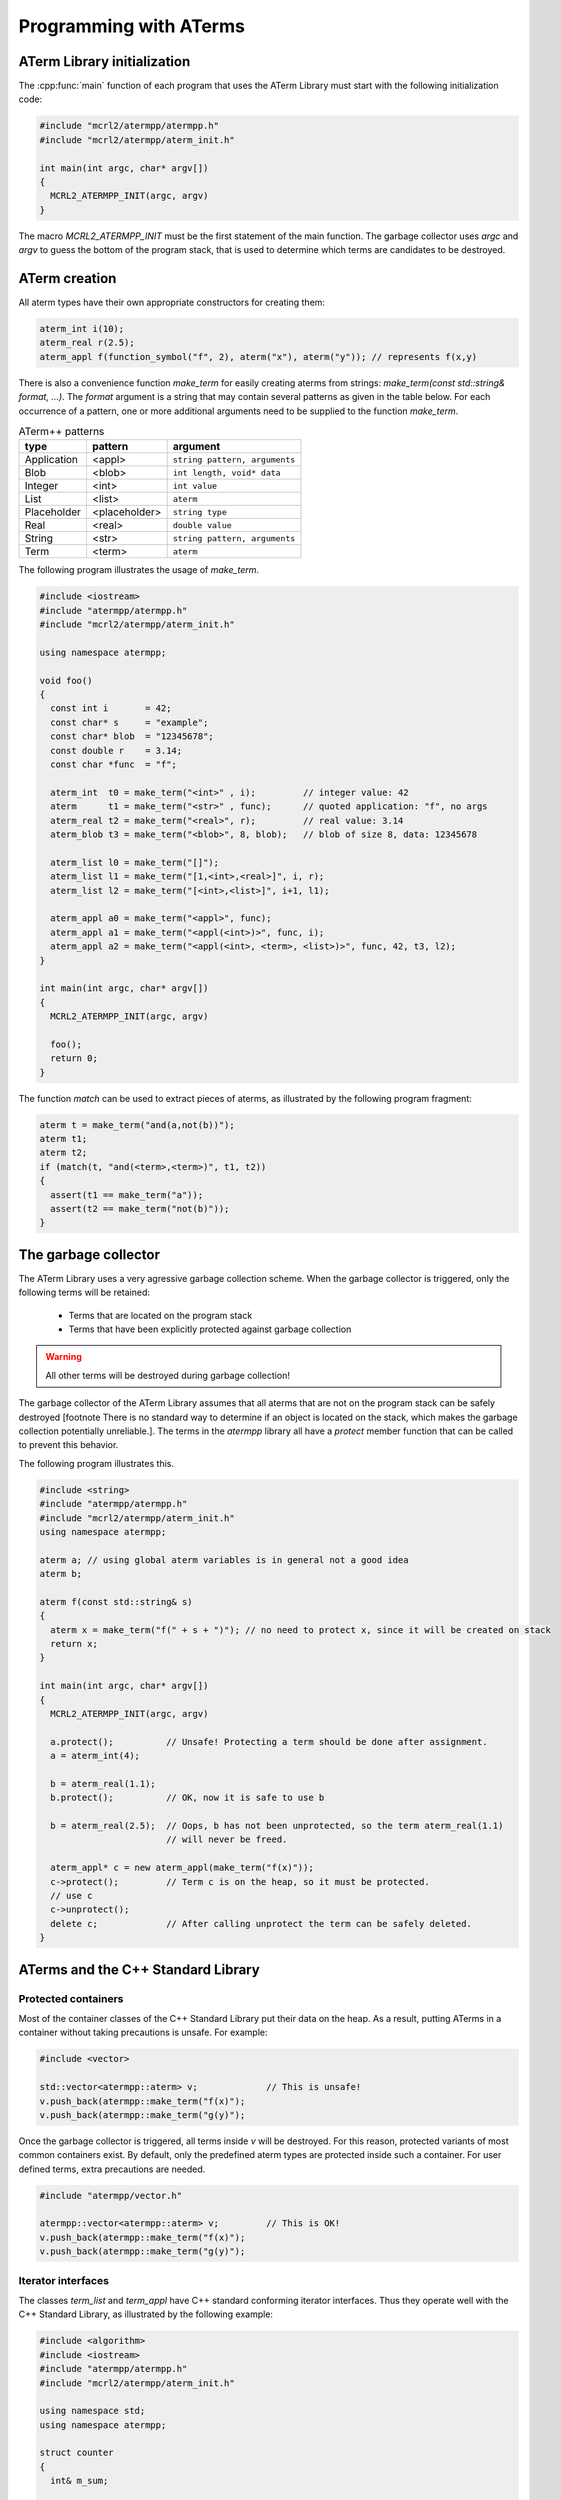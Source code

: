 Programming with ATerms
-----------------------

ATerm Library initialization
^^^^^^^^^^^^^^^^^^^^^^^^^^^^

The :cpp:func:`main` function of each program that uses the ATerm Library
must start with the following initialization code:

.. code-block:: c++

   #include "mcrl2/atermpp/atermpp.h"
   #include "mcrl2/atermpp/aterm_init.h"

   int main(int argc, char* argv[])
   {
     MCRL2_ATERMPP_INIT(argc, argv)
   }

The macro `MCRL2_ATERMPP_INIT` must be the first statement of the
main function. The garbage collector uses `argc` and `argv` to guess
the bottom of the program stack, that is used to determine which
terms are candidates to be destroyed.

ATerm creation
^^^^^^^^^^^^^^

All aterm types have their own appropriate constructors for creating them:

.. code-block:: c++

    aterm_int i(10);
    aterm_real r(2.5);
    aterm_appl f(function_symbol("f", 2), aterm("x"), aterm("y")); // represents f(x,y)

There is also a convenience function `make_term` for easily creating aterms from
strings: `make_term(const std::string& format, ...)`. The `format` argument is
a string that may contain several patterns as given in the table below. For each
occurrence of a pattern, one or more additional arguments need to be supplied to
the function `make_term`.

.. table:: ATerm++ patterns

  ===========   ============= =============================
  type          pattern       argument                    
  ===========   ============= =============================
  Application   <appl>        ``string pattern, arguments`` 
  Blob          <blob>        ``int length, void* data`` 
  Integer       <int>         ``int value`` 
  List          <list>        ``aterm`` 
  Placeholder   <placeholder> ``string type`` 
  Real          <real>        ``double value`` 
  String        <str>         ``string pattern, arguments`` 
  Term          <term>        ``aterm`` 
  ===========   ============= =============================

The following program illustrates the usage of `make_term`.

.. code-block:: c++

  #include <iostream>
  #include "atermpp/atermpp.h"
  #include "mcrl2/atermpp/aterm_init.h"

  using namespace atermpp;

  void foo()
  {
    const int i       = 42;
    const char* s     = "example";
    const char* blob  = "12345678";
    const double r    = 3.14;
    const char *func  = "f";

    aterm_int  t0 = make_term("<int>" , i);         // integer value: 42
    aterm      t1 = make_term("<str>" , func);      // quoted application: "f", no args
    aterm_real t2 = make_term("<real>", r);         // real value: 3.14
    aterm_blob t3 = make_term("<blob>", 8, blob);   // blob of size 8, data: 12345678

    aterm_list l0 = make_term("[]");
    aterm_list l1 = make_term("[1,<int>,<real>]", i, r);
    aterm_list l2 = make_term("[<int>,<list>]", i+1, l1);

    aterm_appl a0 = make_term("<appl>", func);
    aterm_appl a1 = make_term("<appl(<int>)>", func, i);
    aterm_appl a2 = make_term("<appl(<int>, <term>, <list>)>", func, 42, t3, l2);
  }

  int main(int argc, char* argv[])
  {
    MCRL2_ATERMPP_INIT(argc, argv)

    foo();
    return 0;
  }

The function `match` can be used to extract pieces of aterms, as illustrated by the
following program fragment:

.. code-block:: c++

  aterm t = make_term("and(a,not(b))");
  aterm t1;
  aterm t2;
  if (match(t, "and(<term>,<term>)", t1, t2))
  {
    assert(t1 == make_term("a"));
    assert(t2 == make_term("not(b)"));
  }

The garbage collector
^^^^^^^^^^^^^^^^^^^^^
The ATerm Library uses a very agressive garbage collection scheme.
When the garbage collector is triggered, only the following terms will be
retained:

  * Terms that are located on the program stack
  * Terms that have been explicitly protected against garbage collection

.. warning::
   
   All other terms will be destroyed during garbage collection!

The garbage collector of the ATerm Library assumes that all aterms that are
not on the program stack can be safely destroyed
[footnote There is no standard way to determine if an object is located
on the stack, which makes the garbage collection potentially unreliable.].
The terms in the `atermpp`
library all have a `protect` member function that can be called to prevent
this behavior.

The following program illustrates this.

.. code-block:: c++

    #include <string>
    #include "atermpp/atermpp.h"
    #include "mcrl2/atermpp/aterm_init.h"
    using namespace atermpp;

    aterm a; // using global aterm variables is in general not a good idea
    aterm b;

    aterm f(const std::string& s)
    {
      aterm x = make_term("f(" + s + ")"); // no need to protect x, since it will be created on stack
      return x;
    }

    int main(int argc, char* argv[])
    {
      MCRL2_ATERMPP_INIT(argc, argv)

      a.protect();          // Unsafe! Protecting a term should be done after assignment.
      a = aterm_int(4);

      b = aterm_real(1.1);
      b.protect();          // OK, now it is safe to use b

      b = aterm_real(2.5);  // Oops, b has not been unprotected, so the term aterm_real(1.1)
                            // will never be freed.

      aterm_appl* c = new aterm_appl(make_term("f(x)"));
      c->protect();         // Term c is on the heap, so it must be protected.
      // use c
      c->unprotect();
      delete c;             // After calling unprotect the term can be safely deleted.
    }

ATerms and the C++ Standard Library
^^^^^^^^^^^^^^^^^^^^^^^^^^^^^^^^^^^

Protected containers
""""""""""""""""""""
Most of the container classes of the C++ Standard Library put their data on the heap.
As a result, putting ATerms in a container without taking precautions is unsafe.
For example:

.. code-block:: c++

   #include <vector>

   std::vector<atermpp::aterm> v;             // This is unsafe!
   v.push_back(atermpp::make_term("f(x)");
   v.push_back(atermpp::make_term("g(y)");

Once the garbage collector is triggered, all terms inside `v` will be destroyed. For
this reason, protected variants of most common containers exist. By default, only
the predefined aterm types are protected inside such a container. For user defined
terms, extra precautions are needed.

.. code-block:: c++

   #include "atermpp/vector.h"

   atermpp::vector<atermpp::aterm> v;         // This is OK!
   v.push_back(atermpp::make_term("f(x)");
   v.push_back(atermpp::make_term("g(y)");

Iterator interfaces
"""""""""""""""""""
The classes `term_list` and `term_appl` have C++ standard conforming iterator interfaces.
Thus they operate well with the C++ Standard Library, as illustrated by the following
example:

.. code-block:: c++

    #include <algorithm>
    #include <iostream>
    #include "atermpp/atermpp.h"
    #include "mcrl2/atermpp/aterm_init.h"

    using namespace std;
    using namespace atermpp;

    struct counter
    {
      int& m_sum;

      counter(int& sum)
        : m_sum(sum)
      {}

      void operator()(const aterm_int& t)
      {
        m_sum += t.value();
      }
    };

    int main(int argc, char* argv[])
    {
      MCRL2_ATERMPP_INIT()

      term_list<aterm_int> q = make_term("[1,2,3,4]");
      int sum = 0;
      for_each(q.begin(), q.end(), counter(sum));
      assert(sum == 10);

      for (term_list<aterm_int>::iterator i = q.begin(); i != q.end(); ++i)
      {
        cout << i->value() << " ";
      }
    }

User defined terms
""""""""""""""""""

Suppose we want to create a class `MyTerm` that has an ATerm as attribute:

.. code-block:: c++

   struct MyTerm
   {
     atermpp::aterm x_;

     MyTerm(std::string x)
       : x_(atermpp::make_term(x))
     { }
   };

To make this class usable within the `atermpp` library, we must specify how
to protect it from garbage collection, and how to obtain an ATerm representation
of the term. For this the `aterm_traits` class must be used.

ATerm traits
^^^^^^^^^^^^
In the `atermpp` a class is considered a term if a specialization of the class
`aterm_traits` exists for it. This is a traits class that describes how the
specialized type can be protected from garbage collection and how an ATerm
can be obtained from it. For the class `MyTerm`, the specialization looks like
this:

.. code-block:: c++

   namespace atermpp
   {
     template<>
     struct aterm_traits<MyTerm>
     {
       typedef ATermAppl aterm_type;
       static void protect(MyTerm t)   { t.x_.protect(); }   // protect the term against garbage collection
       static void unprotect(MyTerm t) { t.x_.unprotect(); } // undo the protection against garbage collection
       static void mark(MyTerm t)      { t.x_.mark(); }      // mark the term for not being garbage collected
                                                             // when it is inside a protected container
       static ATerm term(MyTerm t)     { return t.term(); }  // return the ATerm corresponding to t
       static ATerm* ptr(MyTerm& t)    { return &t.term(); } // return the address of the ATerm corresponding to t
     };
   } // namespace atermpp

Now that we have defined `aterm_traits<MyTerm>`, it is safe to use `MyTerm` in a protected container:

.. code-block:: c++

   #include "atermpp/vector.h"

   atermpp::vector<MyTerm> v;
   v.push_back(MyTerm("f(x)");
   v.push_back(MyTerm("g(y)");

Also the search and replace algorithms of section
[link aterm___library.programming.algorithms ATerm algorithms]
can be applied to `MyTerm`.

ATerm algorithms
^^^^^^^^^^^^^^^^

For the `atermpp` library has a couple of algorithms are defined. Most
of these algorithms have template parameters for the terms that they
operate on. These algorithms work on every class for which an `aterm_traits`
specialization exists.

Find algorithms
"""""""""""""""
There are two find algorithms, `find_if` for searching a subterm that matches a
given predicate, and `find_all_if` for finding all subterms that match a
predicate. The program fragment below illustrates this:

.. code-block:: c++

  #include "mcrl2/atermpp/algorithm.h"

  // function object to test if it is an aterm_appl with function symbol "f"
  struct is_f
  {
    bool operator()(aterm t) const
    {
      return (t.type() == AT_APPL) && aterm_appl(t).function().name() == "f";
    }
  };

  aterm_appl a = make_term("h(g(x),f(y),p(a(x,y),q(f(z))))");
  aterm t = find_if(a, is_f());
  assert(t == make_term("f(y)"));

  find_all_if(a, is_f(), std::back_inserter(v));
  assert(v.size() == 2);
  assert(v.front() == make_term("f(y)"));
  assert(v.back() == make_term("f(z)"));

The find algorithms also work on user defined types. So if `t` is of type `MyTerm`
and `aterm_traits<MyTerm>` is defined, then it is possible to call `find_if(t, is_f())`
as well.

Replace algorithms
""""""""""""""""""
There are several algorithms for replacing subterms. The `replace` algorithm replaces
a subterm with another term, `bottom_up_replace` does the same but with a different traversal
order. The algorithm `replace_if` makes replacements based on a predicate. There is also
`partial_replace`, that has the option to prevent further recursion based on a predicate.

.. code-block:: c++

  #include "atermpp/algorithm.h"

  // function object to test if it is an aterm_appl with function symbol "a" or "b"
  struct is_a_or_b
  {
    bool operator()(aterm t) const
    {
      return (t.type() == AT_APPL) &&
      (aterm_appl(t).function().name() == "a" || aterm_appl(t).function().name() == "b");
    }
  };

  aterm_appl a = make_term("f(f(x))");
  aterm_appl b = replace(a, make_term("f(x)"), make_term("x"));
  assert(b == make_term("f(x)"));
  aterm_appl c = replace(a, make_term("f(x)"), make_term("x"), true);
  assert(c == make_term("x"));

  aterm d = make_term("h(g(b),f(a),p(a(x,y),q(a(a))))");
  aterm_appl e = replace_if(d, is_a_or_b(), make_term("u"));
  assert(e == make_term("h(g(u),f(u),p(u,q(u)))"));

Miscellaneous algorithms
""""""""""""""""""""""""

The algorithm `apply` applies an operation to the elements
of a list, and returns the result. The `for_each` algorithm applies
an operation to each subterm of a term.

.. code-block:: c++

   #include "atermpp/algorithm.h"

   // Applies a function f to the given argument t.
   struct apply_f
   {
     aterm_appl operator()(aterm_appl t) const
     {
       return aterm_appl(function_symbol("f", 1), t);
     }
   };

   bool print(aterm_appl t) // The return value true indicates that for_each
                              // should recurse into the children of t.
   {
     std::cout << t.function().name() << " ";
     return true;
   }

   aterm_appl t = make_term("h(g(x),f(y))");
   atermpp::for_each(t, print);             // prints "h g x f y"

   aterm_list l = make_term("[0,1,2,3]");
   l = atermpp::apply(l, apply_f());        // results in [f(0),f(1),f(2),f(3)]

Compiler optimizations
^^^^^^^^^^^^^^^^^^^^^^

One should be very careful with choosing optimization flags when compiling
code using the ATerm Library. It is reported that the -O3 flag of the g++ compiler
may result in optimizations that make the garbage collector fail, resulting in
unexpected garbage collection of terms.

.. warning::
   
   Using the g++ compiler, the -O3 flag should not be used.


